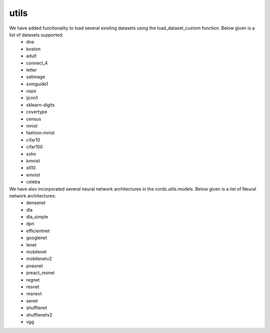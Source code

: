 utils
====================
We have added functionality to load several existing datasets using the load_dataset_custom function. Below given is a list of datasets supported:
 - dna
 - boston
 - adult
 - connect_4
 - letter
 - satimage
 - svmguide1
 - usps
 - ijcnn1
 - sklearn-digits
 - covertype
 - census
 - mnist
 - fashion-mnist
 - cifar10
 - cifar100
 - svhn
 - kmnist
 - stl10
 - emnist
 - celeba


We have also incorporated several neural network architectures in the cords.utils.models. Below given is a list of Neural network architectures:
 - densenet
 - dla
 - dla_simple
 - dpn
 - efficientnet
 - googlenet
 - lenet
 - mobilenet
 - mobilenetv2
 - pnasnet
 - preact_resnet
 - regnet
 - resnet
 - resnext
 - senet
 - shufflenet
 - shufflenetv2
 - vgg

